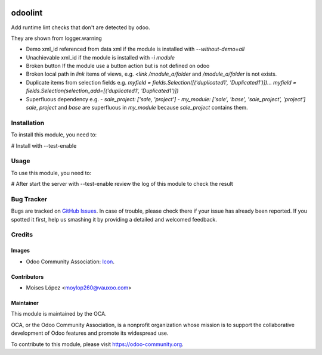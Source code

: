 .. image:: https://img.shields.io/badge/licence-AGPL--3-blue.svg
   :target: http://www.gnu.org/licenses/agpl-3.0-standalone.html
   :alt: License: AGPL-3

========
odoolint
========

Add runtime lint checks that don't are detected by odoo.

They are shown from logger.warning

- Demo xml_id referenced from data xml if the module is installed with `--without-demo=all`
- Unachievable xml_id if the module is installed with `-i module`
- Broken button If the module use a button action but is not defined on odoo
- Broken local path in `link` items of views, e.g. `<link /module_a/folder` and `/module_a/folder` is not exists.
- Duplicate items from selection fields e.g. `myfield = fields.Selection([('duplicated1', 'Duplicated1')])... myfield = fields.Selection(selection_add=[('duplicated1', 'Duplicated1')])`
- Superfluous dependency e.g. 
  - `sale_project: ['sale, 'project']`
  - `my_module: ['sale', 'base', 'sale_project', 'project']`
  `sale`, `project` and `base` are superfluous in `my_module` because `sale_project` contains them.


Installation
============

To install this module, you need to:

#  Install with --test-enable

Usage
=====

To use this module, you need to:

#  After start the server with --test-enable review the log of this module
to check the result

.. image:: https://odoo-community.org/website/image/ir.attachment/5784_f2813bd/datas
   :alt: Try me on Runbot
   :target: https://runbot.odoo-community.org/runbot/{repo_id}/{branch}

Bug Tracker
===========

Bugs are tracked on `GitHub Issues
<https://github.com/OCA/{project_repo}/issues>`_. In case of trouble, please
check there if your issue has already been reported. If you spotted it first,
help us smashing it by providing a detailed and welcomed feedback.

Credits
=======

Images
------

* Odoo Community Association: `Icon <https://github.com/OCA/maintainer-tools/blob/master/template/module/static/description/icon.svg>`_.

Contributors
------------

* Moises López <moylop260@vauxoo.com>

Maintainer
----------

.. image:: https://odoo-community.org/logo.png
   :alt: Odoo Community Association
   :target: https://odoo-community.org

This module is maintained by the OCA.

OCA, or the Odoo Community Association, is a nonprofit organization whose
mission is to support the collaborative development of Odoo features and
promote its widespread use.

To contribute to this module, please visit https://odoo-community.org.
